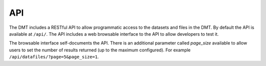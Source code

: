 ===
API
===

The DMT includes a RESTful API to allow programmatic access to the datasets and files in
the DMT. By default the API is available at ``/api/``. The API includes a web browsable
interface to the API to allow developers to test it.

The browsable interface self-documents the API. There is an additional parameter called
`page_size` available to allow users to set the number of results returned (up to the
maximum configured). For example ``/api/datafiles/?page=5&page_size=1``.





